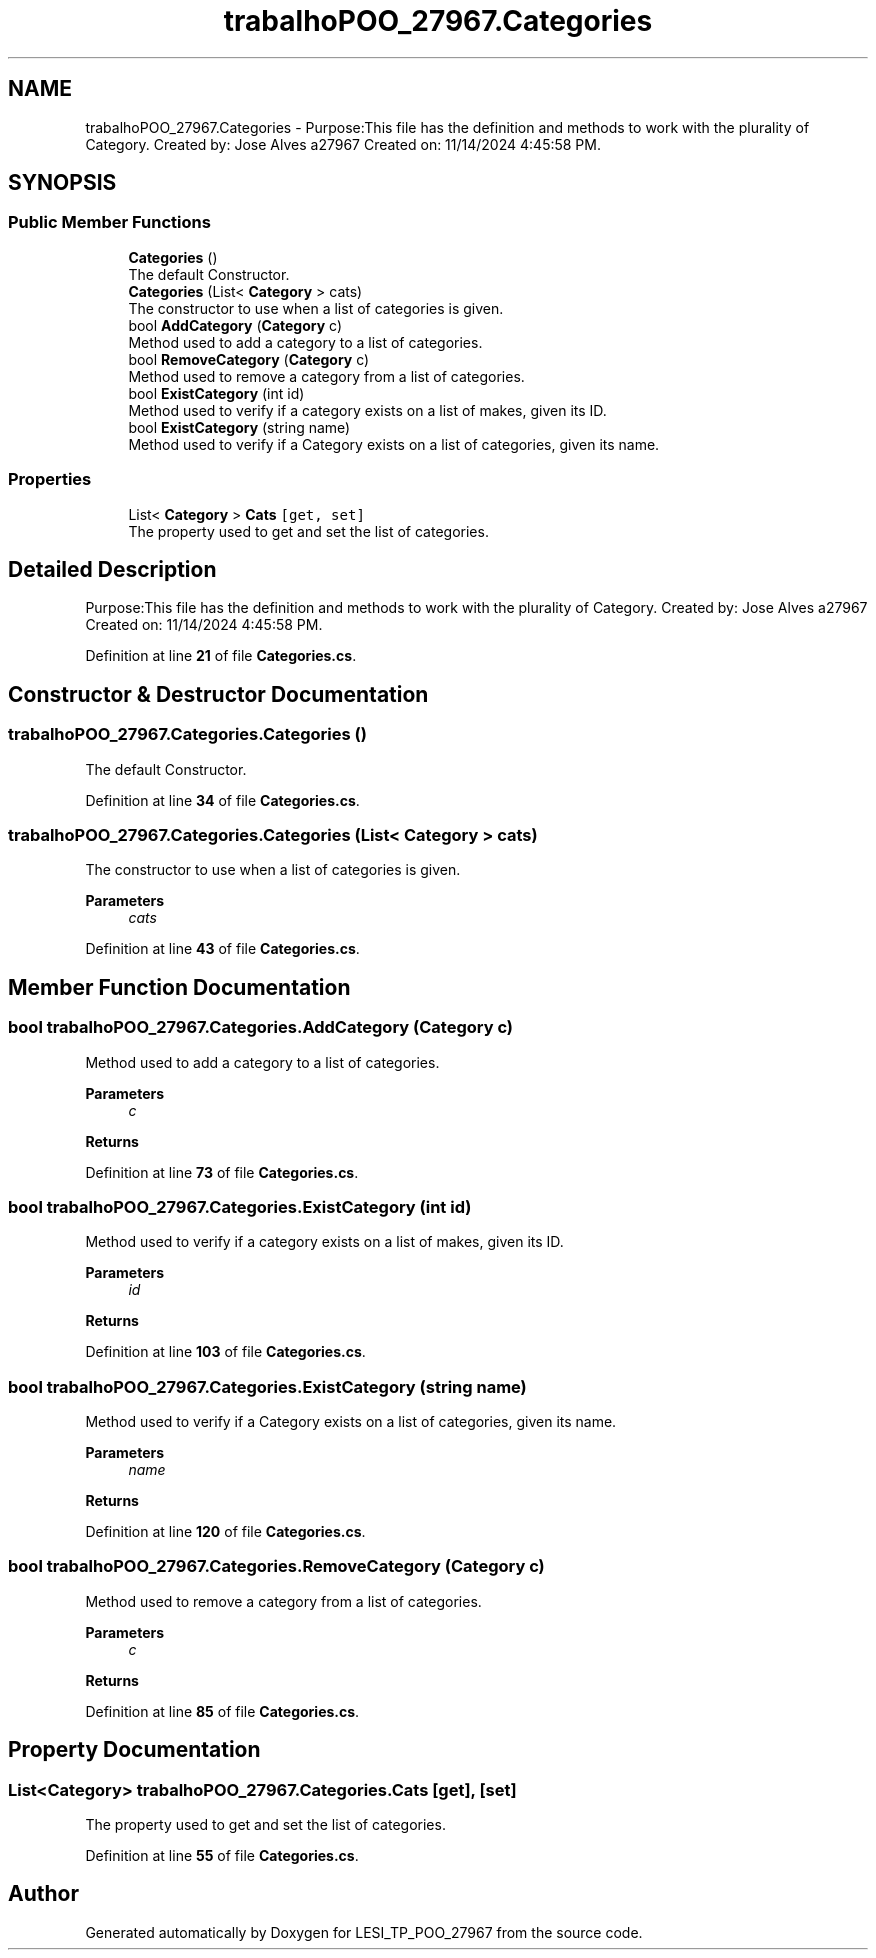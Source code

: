 .TH "trabalhoPOO_27967.Categories" 3 "Version v 1.0" "LESI_TP_POO_27967" \" -*- nroff -*-
.ad l
.nh
.SH NAME
trabalhoPOO_27967.Categories \- Purpose:This file has the definition and methods to work with the plurality of Category\&. Created by: Jose Alves a27967 Created on: 11/14/2024 4:45:58 PM\&.  

.SH SYNOPSIS
.br
.PP
.SS "Public Member Functions"

.in +1c
.ti -1c
.RI "\fBCategories\fP ()"
.br
.RI "The default Constructor\&. "
.ti -1c
.RI "\fBCategories\fP (List< \fBCategory\fP > cats)"
.br
.RI "The constructor to use when a list of categories is given\&. "
.ti -1c
.RI "bool \fBAddCategory\fP (\fBCategory\fP c)"
.br
.RI "Method used to add a category to a list of categories\&. "
.ti -1c
.RI "bool \fBRemoveCategory\fP (\fBCategory\fP c)"
.br
.RI "Method used to remove a category from a list of categories\&. "
.ti -1c
.RI "bool \fBExistCategory\fP (int id)"
.br
.RI "Method used to verify if a category exists on a list of makes, given its ID\&. "
.ti -1c
.RI "bool \fBExistCategory\fP (string name)"
.br
.RI "Method used to verify if a Category exists on a list of categories, given its name\&. "
.in -1c
.SS "Properties"

.in +1c
.ti -1c
.RI "List< \fBCategory\fP > \fBCats\fP\fC [get, set]\fP"
.br
.RI "The property used to get and set the list of categories\&. "
.in -1c
.SH "Detailed Description"
.PP 
Purpose:This file has the definition and methods to work with the plurality of Category\&. Created by: Jose Alves a27967 Created on: 11/14/2024 4:45:58 PM\&. 


.PP
Definition at line \fB21\fP of file \fBCategories\&.cs\fP\&.
.SH "Constructor & Destructor Documentation"
.PP 
.SS "trabalhoPOO_27967\&.Categories\&.Categories ()"

.PP
The default Constructor\&. 
.PP
Definition at line \fB34\fP of file \fBCategories\&.cs\fP\&.
.SS "trabalhoPOO_27967\&.Categories\&.Categories (List< \fBCategory\fP > cats)"

.PP
The constructor to use when a list of categories is given\&. 
.PP
\fBParameters\fP
.RS 4
\fIcats\fP 
.RE
.PP

.PP
Definition at line \fB43\fP of file \fBCategories\&.cs\fP\&.
.SH "Member Function Documentation"
.PP 
.SS "bool trabalhoPOO_27967\&.Categories\&.AddCategory (\fBCategory\fP c)"

.PP
Method used to add a category to a list of categories\&. 
.PP
\fBParameters\fP
.RS 4
\fIc\fP 
.RE
.PP
\fBReturns\fP
.RS 4
.RE
.PP

.PP
Definition at line \fB73\fP of file \fBCategories\&.cs\fP\&.
.SS "bool trabalhoPOO_27967\&.Categories\&.ExistCategory (int id)"

.PP
Method used to verify if a category exists on a list of makes, given its ID\&. 
.PP
\fBParameters\fP
.RS 4
\fIid\fP 
.RE
.PP
\fBReturns\fP
.RS 4
.RE
.PP

.PP
Definition at line \fB103\fP of file \fBCategories\&.cs\fP\&.
.SS "bool trabalhoPOO_27967\&.Categories\&.ExistCategory (string name)"

.PP
Method used to verify if a Category exists on a list of categories, given its name\&. 
.PP
\fBParameters\fP
.RS 4
\fIname\fP 
.RE
.PP
\fBReturns\fP
.RS 4
.RE
.PP

.PP
Definition at line \fB120\fP of file \fBCategories\&.cs\fP\&.
.SS "bool trabalhoPOO_27967\&.Categories\&.RemoveCategory (\fBCategory\fP c)"

.PP
Method used to remove a category from a list of categories\&. 
.PP
\fBParameters\fP
.RS 4
\fIc\fP 
.RE
.PP
\fBReturns\fP
.RS 4
.RE
.PP

.PP
Definition at line \fB85\fP of file \fBCategories\&.cs\fP\&.
.SH "Property Documentation"
.PP 
.SS "List<\fBCategory\fP> trabalhoPOO_27967\&.Categories\&.Cats\fC [get]\fP, \fC [set]\fP"

.PP
The property used to get and set the list of categories\&. 
.PP
Definition at line \fB55\fP of file \fBCategories\&.cs\fP\&.

.SH "Author"
.PP 
Generated automatically by Doxygen for LESI_TP_POO_27967 from the source code\&.
